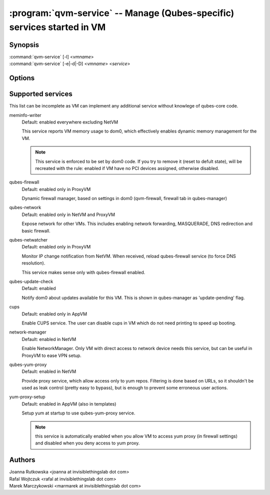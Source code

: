.. program:: qvm-service

========================================================================
:program:`qvm-service` -- Manage (Qubes-specific) services started in VM
========================================================================

Synopsis
========
| :command:`qvm-service` [-l] <*vmname*>
| :command:`qvm-service` [-e|-d|-D] <*vmname*> <*service*>

Options
=======
.. option:: --help, -h

    Show this help message and exit

.. option:: --list, -l

    List services (default action)

.. option:: --enable, -e

    Enable service

.. option:: --disable, -d

    Disable service

.. option:: --default, -D

    Reset service to its default state (remove from the list). Default state
    means "lets VM choose" and can depend on VM type (NetVM, AppVM etc).

Supported services
==================

This list can be incomplete as VM can implement any additional service without
knowlege of qubes-core code.

meminfo-writer
    Default: enabled everywhere excluding NetVM

    This service reports VM memory usage to dom0, which effectively enables
    dynamic memory management for the VM.

    .. note::

        This service is enforced to be set by dom0 code. If you try to
        remove it (reset to defult state), will be recreated with the rule: enabled
        if VM have no PCI devices assigned, otherwise disabled.

qubes-firewall
    Default: enabled only in ProxyVM

    Dynamic firewall manager, based on settings in dom0 (qvm-firewall, firewall
    tab in qubes-manager)

qubes-network
    Default: enabled only in NetVM and ProxyVM

    Expose network for other VMs. This includes enabling network forwarding,
    MASQUERADE, DNS redirection and basic firewall.

qubes-netwatcher
    Default: enabled only in ProxyVM

    Monitor IP change notification from NetVM. When received, reload
    qubes-firewall service (to force DNS resolution).

    This service makes sense only with qubes-firewall enabled.

qubes-update-check
    Default: enabled

    Notify dom0 about updates available for this VM. This is shown in
    qubes-manager as 'update-pending' flag.

cups
    Default: enabled only in AppVM

    Enable CUPS service. The user can disable cups in VM which do not need
    printing to speed up booting.

network-manager
    Default: enabled in NetVM

    Enable NetworkManager. Only VM with direct access to network device needs
    this service, but can be useful in ProxyVM to ease VPN setup.

qubes-yum-proxy
    Default: enabled in NetVM

    Provide proxy service, which allow access only to yum repos. Filtering is
    done based on URLs, so it shouldn't be used as leak control (pretty easy to
    bypass), but is enough to prevent some erroneous user actions.

yum-proxy-setup
    Default: enabled in AppVM (also in templates)

    Setup yum at startup to use qubes-yum-proxy service.

    .. note::

       this service is automatically enabled when you allow VM to access yum
       proxy (in firewall settings) and disabled when you deny access to yum
       proxy.


Authors
=======
| Joanna Rutkowska <joanna at invisiblethingslab dot com>
| Rafal Wojtczuk <rafal at invisiblethingslab dot com>
| Marek Marczykowski <marmarek at invisiblethingslab dot com>
